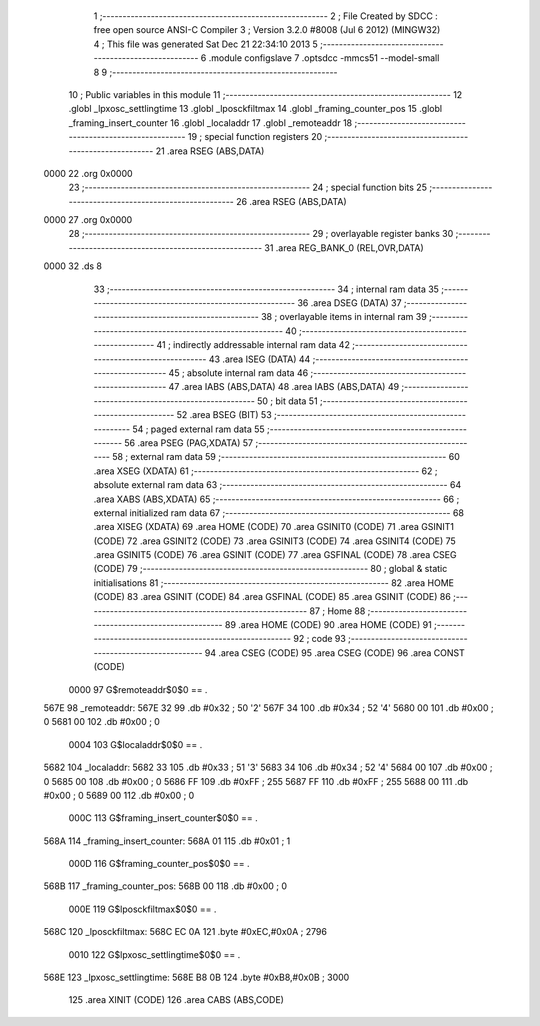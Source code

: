                               1 ;--------------------------------------------------------
                              2 ; File Created by SDCC : free open source ANSI-C Compiler
                              3 ; Version 3.2.0 #8008 (Jul  6 2012) (MINGW32)
                              4 ; This file was generated Sat Dec 21 22:34:10 2013
                              5 ;--------------------------------------------------------
                              6 	.module configslave
                              7 	.optsdcc -mmcs51 --model-small
                              8 	
                              9 ;--------------------------------------------------------
                             10 ; Public variables in this module
                             11 ;--------------------------------------------------------
                             12 	.globl _lpxosc_settlingtime
                             13 	.globl _lposckfiltmax
                             14 	.globl _framing_counter_pos
                             15 	.globl _framing_insert_counter
                             16 	.globl _localaddr
                             17 	.globl _remoteaddr
                             18 ;--------------------------------------------------------
                             19 ; special function registers
                             20 ;--------------------------------------------------------
                             21 	.area RSEG    (ABS,DATA)
   0000                      22 	.org 0x0000
                             23 ;--------------------------------------------------------
                             24 ; special function bits
                             25 ;--------------------------------------------------------
                             26 	.area RSEG    (ABS,DATA)
   0000                      27 	.org 0x0000
                             28 ;--------------------------------------------------------
                             29 ; overlayable register banks
                             30 ;--------------------------------------------------------
                             31 	.area REG_BANK_0	(REL,OVR,DATA)
   0000                      32 	.ds 8
                             33 ;--------------------------------------------------------
                             34 ; internal ram data
                             35 ;--------------------------------------------------------
                             36 	.area DSEG    (DATA)
                             37 ;--------------------------------------------------------
                             38 ; overlayable items in internal ram 
                             39 ;--------------------------------------------------------
                             40 ;--------------------------------------------------------
                             41 ; indirectly addressable internal ram data
                             42 ;--------------------------------------------------------
                             43 	.area ISEG    (DATA)
                             44 ;--------------------------------------------------------
                             45 ; absolute internal ram data
                             46 ;--------------------------------------------------------
                             47 	.area IABS    (ABS,DATA)
                             48 	.area IABS    (ABS,DATA)
                             49 ;--------------------------------------------------------
                             50 ; bit data
                             51 ;--------------------------------------------------------
                             52 	.area BSEG    (BIT)
                             53 ;--------------------------------------------------------
                             54 ; paged external ram data
                             55 ;--------------------------------------------------------
                             56 	.area PSEG    (PAG,XDATA)
                             57 ;--------------------------------------------------------
                             58 ; external ram data
                             59 ;--------------------------------------------------------
                             60 	.area XSEG    (XDATA)
                             61 ;--------------------------------------------------------
                             62 ; absolute external ram data
                             63 ;--------------------------------------------------------
                             64 	.area XABS    (ABS,XDATA)
                             65 ;--------------------------------------------------------
                             66 ; external initialized ram data
                             67 ;--------------------------------------------------------
                             68 	.area XISEG   (XDATA)
                             69 	.area HOME    (CODE)
                             70 	.area GSINIT0 (CODE)
                             71 	.area GSINIT1 (CODE)
                             72 	.area GSINIT2 (CODE)
                             73 	.area GSINIT3 (CODE)
                             74 	.area GSINIT4 (CODE)
                             75 	.area GSINIT5 (CODE)
                             76 	.area GSINIT  (CODE)
                             77 	.area GSFINAL (CODE)
                             78 	.area CSEG    (CODE)
                             79 ;--------------------------------------------------------
                             80 ; global & static initialisations
                             81 ;--------------------------------------------------------
                             82 	.area HOME    (CODE)
                             83 	.area GSINIT  (CODE)
                             84 	.area GSFINAL (CODE)
                             85 	.area GSINIT  (CODE)
                             86 ;--------------------------------------------------------
                             87 ; Home
                             88 ;--------------------------------------------------------
                             89 	.area HOME    (CODE)
                             90 	.area HOME    (CODE)
                             91 ;--------------------------------------------------------
                             92 ; code
                             93 ;--------------------------------------------------------
                             94 	.area CSEG    (CODE)
                             95 	.area CSEG    (CODE)
                             96 	.area CONST   (CODE)
                    0000     97 G$remoteaddr$0$0 == .
   567E                      98 _remoteaddr:
   567E 32                   99 	.db #0x32	; 50	'2'
   567F 34                  100 	.db #0x34	; 52	'4'
   5680 00                  101 	.db #0x00	; 0
   5681 00                  102 	.db #0x00	; 0
                    0004    103 G$localaddr$0$0 == .
   5682                     104 _localaddr:
   5682 33                  105 	.db #0x33	; 51	'3'
   5683 34                  106 	.db #0x34	; 52	'4'
   5684 00                  107 	.db #0x00	; 0
   5685 00                  108 	.db #0x00	; 0
   5686 FF                  109 	.db #0xFF	; 255
   5687 FF                  110 	.db #0xFF	; 255
   5688 00                  111 	.db #0x00	; 0
   5689 00                  112 	.db #0x00	; 0
                    000C    113 G$framing_insert_counter$0$0 == .
   568A                     114 _framing_insert_counter:
   568A 01                  115 	.db #0x01	; 1
                    000D    116 G$framing_counter_pos$0$0 == .
   568B                     117 _framing_counter_pos:
   568B 00                  118 	.db #0x00	; 0
                    000E    119 G$lposckfiltmax$0$0 == .
   568C                     120 _lposckfiltmax:
   568C EC 0A               121 	.byte #0xEC,#0x0A	; 2796
                    0010    122 G$lpxosc_settlingtime$0$0 == .
   568E                     123 _lpxosc_settlingtime:
   568E B8 0B               124 	.byte #0xB8,#0x0B	; 3000
                            125 	.area XINIT   (CODE)
                            126 	.area CABS    (ABS,CODE)
